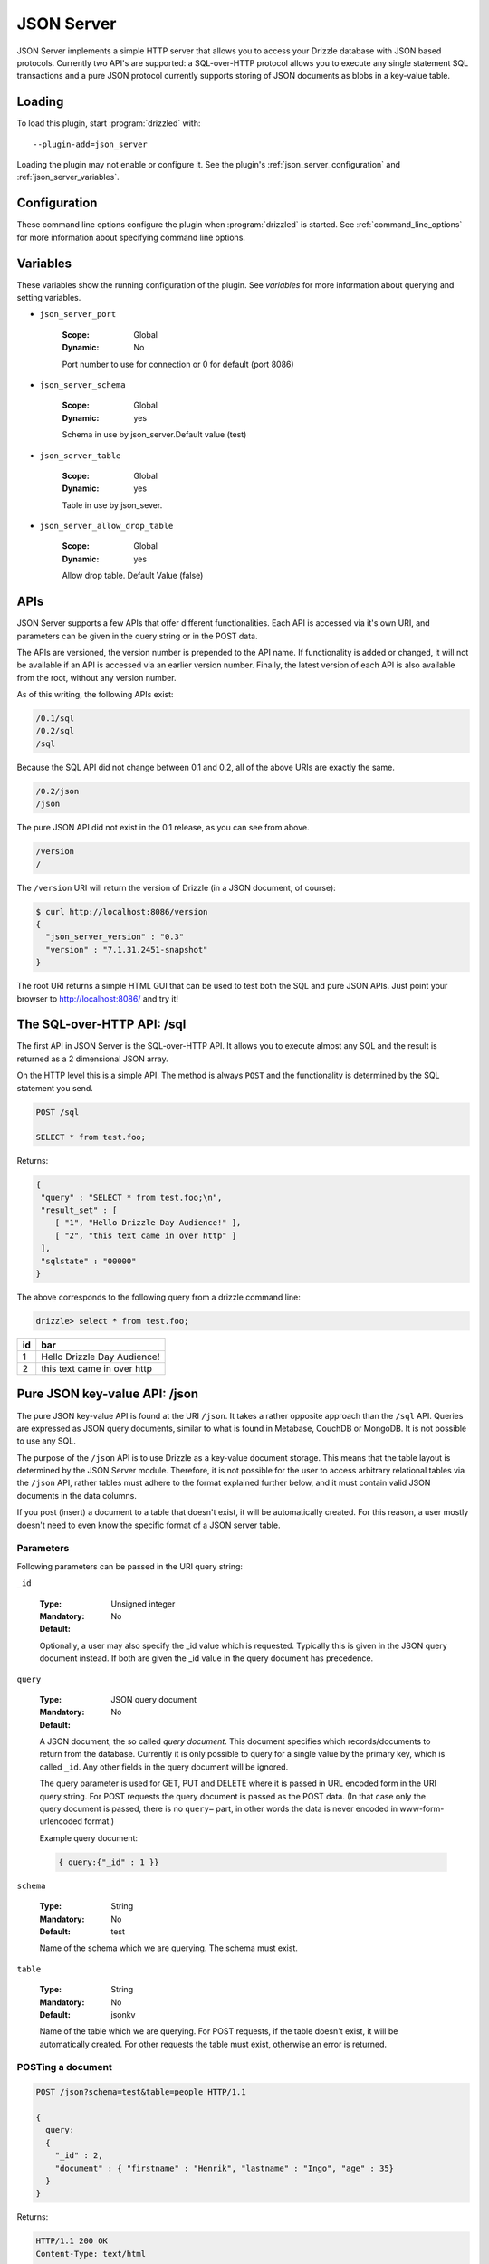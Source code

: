 .. _json_server_plugin:

JSON Server
===========

JSON Server implements a simple HTTP server that allows you to access your
Drizzle database with JSON based protocols. Currently two API's are supported:
a SQL-over-HTTP protocol allows you to execute any single statement SQL
transactions and a pure JSON protocol currently supports storing of JSON
documents as blobs in a key-value table.


.. _json_server_loading:

Loading
-------

To load this plugin, start :program:`drizzled` with::

   --plugin-add=json_server

Loading the plugin may not enable or configure it.  See the plugin's
:ref:`json_server_configuration` and :ref:`json_server_variables`.

.. seealso:: :ref:`drizzled_plugin_options` for more information about adding and removing plugins.

.. _json_server_configuration:

Configuration
-------------

These command line options configure the plugin when :program:`drizzled`
is started.  See :ref:`command_line_options` for more information about specifying
command line options.

.. program:: drizzled

.. option:: --json-server.port ARG

   :Default: 8086
   :Variable: :ref:`json_server_port <json_server_port>`

   Port number to use for connection or 0 for default (port 8086)

.. option:: --json-server.schema ARG

   :Default: test
   :Variable: :ref:`json_server_schema <json_server_schema>`

.. option:: --json-server.table ARG

   :Default:
   :Variable: :ref:`json_server_table <json_server_table>`

.. option:: --json-server.allow_drop_table ARG

   :Default: false/OFF
   :Variable: :ref:`json_server_allow_drop_table <json_server_allow_drop_table>`

.. _json_server_variables:

Variables
---------

These variables show the running configuration of the plugin.
See `variables` for more information about querying and setting variables.

.. _json_server_port:

* ``json_server_port``

   :Scope: Global
   :Dynamic: No

   Port number to use for connection or 0 for default (port 8086) 

.. _json_server_schema:

* ``json_server_schema``

    :Scope: Global
    :Dynamic: yes

    Schema in use by json_server.Default value (test)

.. _json_server_table:

* ``json_server_table``

    :Scope: Global
    :Dynamic: yes

    Table in use by json_sever.

.. _json_server_allow_drop_table:

* ``json_server_allow_drop_table``

    :Scope: Global
    :Dynamic: yes

    Allow drop table. Default Value (false) 

.. _json_server_apis:

APIs
----

JSON Server supports a few APIs that offer different functionalities. Each API
is accessed via it's own URI, and parameters can be given in the query string
or in the POST data. 

The APIs are versioned, the version number is prepended to the API name. If 
functionality is added or changed, it will not be available if an API is 
accessed via an earlier version number. Finally, the latest version of each API
is also available from the root, without any version number.

As of this writing, the following APIs exist:

.. code-block:: none

    /0.1/sql
    /0.2/sql
    /sql

Because the SQL API did not change between 0.1 and 0.2, all of the above URIs
are exactly the same.

.. code-block:: none

    /0.2/json
    /json

The pure JSON API did not exist in the 0.1 release, as you can see from above.

.. code-block:: none

    /version
    /

The ``/version`` URI will return the version of Drizzle (in a JSON document, of 
course):

.. code-block:: none

    $ curl http://localhost:8086/version
    {
      "json_server_version" : "0.3"
      "version" : "7.1.31.2451-snapshot"
    }

The root URI returns a simple HTML GUI that can be used to test both the SQL and
pure JSON APIs. Just point your browser to http://localhost:8086/ and try it!

.. _json_server_sql_api:

The SQL-over-HTTP API: /sql
---------------------------

The first API in JSON Server is the SQL-over-HTTP API. It allows you to execute
almost any SQL and the result is returned as a 2 dimensional JSON array.

On the HTTP level this is a simple API. The method is always ``POST`` and the
functionality is determined by the SQL statement you send.

.. code-block:: none
  
  POST /sql
  
  SELECT * from test.foo;

Returns:

.. code-block:: none

  {
   "query" : "SELECT * from test.foo;\n",
   "result_set" : [
      [ "1", "Hello Drizzle Day Audience!" ],
      [ "2", "this text came in over http" ]
   ],
   "sqlstate" : "00000"
  }

The above corresponds to the following query from a drizzle command line:

.. code-block:: mysql

  drizzle> select * from test.foo;

+----+-----------------------------+
| id | bar                         |
+====+=============================+
|  1 | Hello Drizzle Day Audience! | 
+----+-----------------------------+
|  2 | this text came in over http | 
+----+-----------------------------+


.. _json_server_json_api:

Pure JSON key-value API: /json
------------------------------

The pure JSON key-value API is found at the URI ``/json``. It takes a rather
opposite approach than the ``/sql`` API. Queries are expressed as JSON query 
documents, similar to what is found in Metabase, CouchDB or MongoDB. It is not
possible to use any SQL.

The purpose of the ``/json`` API is to use Drizzle as a key-value document 
storage. This means that the table layout is determined by the JSON Server 
module. Therefore, it is not possible for the user to access arbitrary 
relational tables via the ``/json`` API, rather tables must adhere to the 
format explained further below, and it must contain valid JSON documents in the 
data columns.

If you post (insert) a document to a table that doesn't exist, it will be 
automatically created. For this reason, a user mostly doesn't need to even
know the specific format of a JSON server table. 

.. _json_server_json_parameters:

Parameters
^^^^^^^^^^

Following parameters can be passed in the URI query string:

.. _json_server_json_parameters_id:

``_id``

   :Type: Unsigned integer
   :Mandatory: No
   :Default: 

   Optionally, a user may also specify the _id value which is requested. 
   Typically this is given in the JSON query document instead. If both are given
   the _id value in the query document has precedence.

.. _json_server_json_parameters_query:

``query``

   :Type: JSON query document
   :Mandatory: No
   :Default: 

   A JSON document, the so called *query document*. This document specifies
   which records/documents to return from the database. Currently it is only
   possible to query for a single value by the primary key, which is 
   called ``_id``. Any other fields in the query document will be ignored.

   The query parameter is used for GET, PUT and DELETE where it is passed in 
   URL encoded form in the URI query string. For POST requests the query 
   document is passed as the POST data. (In that case only the query document
   is passed, there is no ``query=`` part, in other words the data is never
   encoded in www-form-urlencoded format.)

   Example query document:

   .. code-block:: none

       { query:{"_id" : 1 }}

.. _json_server_json_parameters_schema:

``schema``

   :Type: String
   :Mandatory: No
   :Default: test

   Name of the schema which we are querying. The schema must exist. 

.. _json_server_parameters_table:

``table``

   :Type: String
   :Mandatory: No
   :Default: jsonkv

   Name of the table which we are querying. For POST requests, if the table 
   doesn't exist, it will be automatically created. For other requests the
   table must exist, otherwise an error is returned.

POSTing a document
^^^^^^^^^^^^^^^^^^

.. code-block:: none
  
  POST /json?schema=test&table=people HTTP/1.1

  {
    query:
    {
      "_id" : 2, 
      "document" : { "firstname" : "Henrik", "lastname" : "Ingo", "age" : 35}
    }
  }

Returns:

.. code-block:: none

  HTTP/1.1 200 OK
  Content-Type: text/html

  {
       "query" : {
              "_id" : 2,
              "document" : {
                   "age" : 35,
                   "firstname" : "Henrik",
                   "lastname" : "Ingo"
                  }
           },
       "sqlstate" : "00000"
  }


(The use of Content-type: text/html is considered a bug and will be
fixed in a future version.)

Under the hood, this has inserted the following record into a table "jsontable":

.. code-block:: mysql

  drizzle> select * from people where _id=2;

+-----+--------------------------+
| _id | document                 |
+=====+==========================+
|   2 |{                         |
|     |"age" : 35,               |
|     |"firstname" : "Henrik",   |
|     |"lastname" : "Ingo"       |
|     |}                         |
+-----+--------------------------+

The ``_id`` field is always present. If it isn't specified, an auto_increment
value will be generated. If a record with the given ``_id`` already exists in
the table, the record will be updated (using REPLACE INTO).

In addition there are one or more columns of type TEXT.
The column name(s) corresponds to the top level key(s) that were specified in the
POSTed JSON document. You can use any name(s) for the top level key(s), but
the name ``document`` is commonly used as a generic name. The contents of such a
column is the value of the corresponding top level key and has to be valid JSON.

A table of this format is automatically created when the first document is
POSTed to the table. This means that the column names are defined from the top
level key(s) of that first document and future JSON documents must use the same 
top level key(s). Below the top level key(s) the JSON document can be of any 
arbitrary structure. A common practice is to always use ``_id`` and ``document``
as the top level keys, and place the actual JSON document, which can be of
arbitrary structure, under the ``document`` key.


GET a document
^^^^^^^^^^^^^^

The equivalent of an SQL SELECT is HTTP GET.

Below we use the query document ``{"_id" : 1 }`` in URL encoded form:

.. code-block:: none
  
  GET /json?schema=test&table=people&query=%7B%22_id%22%20%3A%201%7D%0A

Returns

.. code-block:: none
  
  HTTP/1.0 200 OK
  Content-Type: text/html
  
  {
    "query" : {
        "_id" : 1
         },
       "result_set" : [
              {
                 "_id" : 1,
                 "document" : {
                        "age" : 21,
                        "firstname" : "Mohit",
                        "lastname" : "Srivastava"
                     }
              }
           ],
       "sqlstate" : "00000"
  }

It is also allowed to specify the ``_id`` as a URI query string parameter and
omit the query document:

.. code-block:: none
  
  GET /json?schema=test&table=people&_id=1

If both are specified, the query document takes precedence.

Finally, it is possible to issue a GET request to a table without specifying
neither the ``_id`` parameter or a query document. In this case all records of 
the whole table is returned.


Updating a record
^^^^^^^^^^^^^^^^^

To update a record, POST new version of json document with same ``_id`` as an 
already existing record.

(PUT is currently not supported, instead POST is used for both inserting and
updating.)

Deleting a record
^^^^^^^^^^^^^^^^^
 
Below we use the query document ``{"_id" : 1 }`` in URL encoded form:

.. code-block:: none
  
  DELETE http://localhost:8086/json?schema=test&table=people&query=%7B%22_id%22%20%3A%201%7D

Returns:

.. code-block:: none
  
  HTTP/1.0 200 OK
  Content-Type: text/html

  {
       "query" : {
              "_id" : 1
         },
       "sqlstate" : "00000"
  }

It is also allowed to specify the ``_id`` as a URI query string parameter and
omit the query document:

.. code-block:: none
  
  DELETE /json?schema=test&table=people&_id=1

If both are specified, the query document takes precedence.
 
.. _json_server_limitations:

Limitations
^^^^^^^^^^^

The ``/sql`` and ``/json`` APIs are both feature complete, yet JSON Server is
still an experimental module. There are known crashes, the module is still
single threaded and there is no authentication... and that's just a start! 
These limitations are being worked on. For a full list of the current state of 
JSON Server, please follow 
`this launchpad blueprint <https://blueprints.launchpad.net/drizzle/+spec/json-server>`_.

An inherent limitation is that each HTTP request is its own transaction. While
it would be possible to support maintaining a complex SQL transaction over the
span of multiple HTTP requests, we currently do not plan to support that.

.. _json_server_authors:

Authors
-------

Stewart Smith, Henrik Ingo, Mohit Srivastava

.. _json_server_version:

Version
-------

This documentation applies to **json_server 0.3**.

To see which version of the plugin a Drizzle server is running, execute:

.. code-block:: mysql

   SELECT MODULE_VERSION FROM DATA_DICTIONARY.MODULES WHERE MODULE_NAME='json_server'

Changelog
---------

v0.1
^^^^
* /sql API
* Simple web based GUI at /
* /version API

v0.2
^^^^
* /json API supporting pure JSON key-value operations (POST, GET, DELETE)
* Automatic creation of table on first post. 
